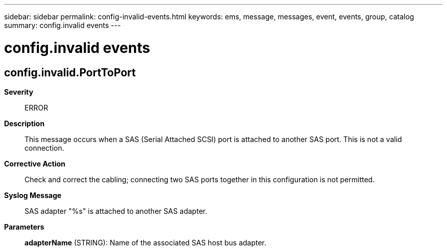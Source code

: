 ---
sidebar: sidebar
permalink: config-invalid-events.html
keywords: ems, message, messages, event, events, group, catalog
summary: config.invalid events
---

= config.invalid events
:toclevels: 1
:hardbreaks:
:nofooter:
:icons: font
:linkattrs:
:imagesdir: ./media/

== config.invalid.PortToPort
*Severity*::
ERROR
*Description*::
This message occurs when a SAS (Serial Attached SCSI) port is attached to another SAS port. This is not a valid connection.
*Corrective Action*::
Check and correct the cabling; connecting two SAS ports together in this configuration is not permitted.
*Syslog Message*::
SAS adapter "%s" is attached to another SAS adapter.
*Parameters*::
*adapterName* (STRING): Name of the associated SAS host bus adapter.
